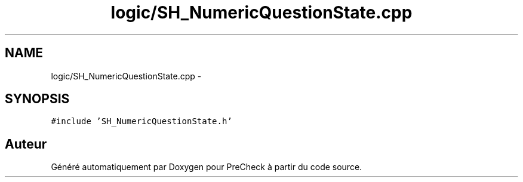 .TH "logic/SH_NumericQuestionState.cpp" 3 "Jeudi Juin 20 2013" "Version 0.3" "PreCheck" \" -*- nroff -*-
.ad l
.nh
.SH NAME
logic/SH_NumericQuestionState.cpp \- 
.SH SYNOPSIS
.br
.PP
\fC#include 'SH_NumericQuestionState\&.h'\fP
.br

.SH "Auteur"
.PP 
Généré automatiquement par Doxygen pour PreCheck à partir du code source\&.
